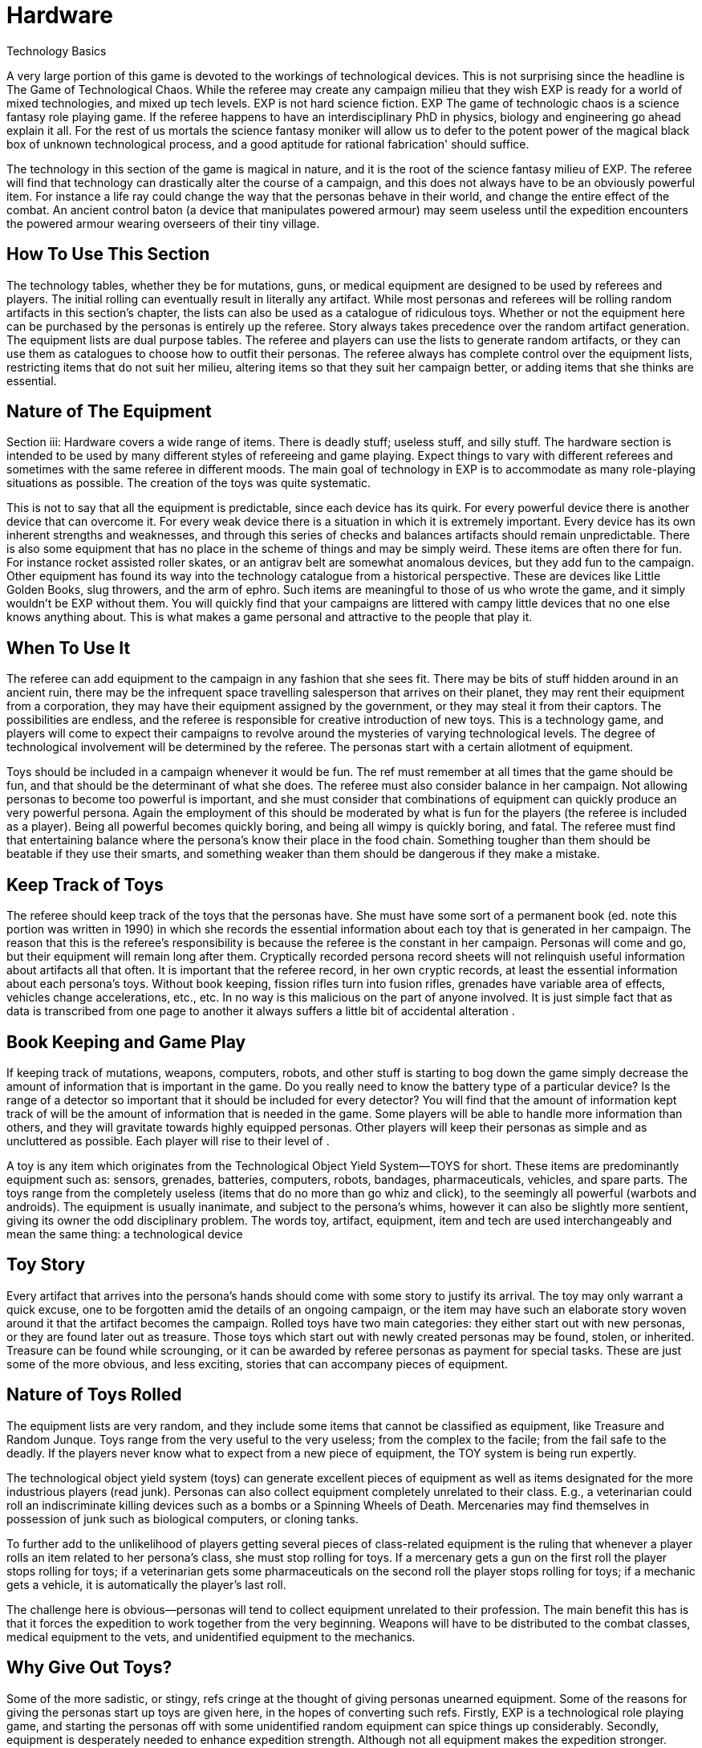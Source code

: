 = Hardware

Technology Basics


A very large portion of this game is devoted to the workings of technological devices.
This is not surprising since the headline is The Game of Technological Chaos.
While the referee may create any campaign milieu that they wish EXP is ready for a world of mixed technologies, and mixed up tech levels.
EXP is not hard science fiction.
EXP The game of technologic chaos is a science fantasy role playing game.
If the referee happens to have an interdisciplinary PhD in physics, biology and engineering go ahead explain it all.
For the rest of us mortals the science fantasy moniker will allow us to defer to the potent power of the magical black box of unknown technological process, and a good aptitude for rational fabrication'
should suffice.

The technology in this section of the game is magical in nature, and it is the root of the science fantasy milieu of EXP.
The referee will find that technology can drastically alter the course of a campaign, and this does not always have to be an obviously powerful item.
For instance a life ray could change the way that the personas behave in their world, and change the entire effect of the combat.
An ancient control baton (a device that manipulates powered armour) may seem useless until the expedition encounters the powered armour wearing overseers of their tiny village.

== How To Use This Section
The technology tables, whether they be for mutations, guns, or medical equipment are designed to be used by referees and players.
The initial rolling can eventually result in literally any artifact. While most personas and referees will be rolling random artifacts in this section's chapter, the lists can also be used as a catalogue of ridiculous toys.
Whether or not the equipment here  can be purchased by the personas is entirely up the referee.
Story always takes precedence over the random artifact generation.
The equipment lists are dual purpose tables.
The referee and players can use the lists to generate random artifacts, or they can use them as catalogues to choose how to outfit their personas.
The referee always has complete control over the equipment lists, restricting items that do not suit her milieu, altering items so that they suit her campaign better, or adding items that she thinks are essential.

== Nature of The Equipment
Section iii: Hardware covers a wide range of items.
There is deadly stuff;
useless stuff, and silly stuff.
The hardware section is intended to be used by many different styles of refereeing and game playing.
Expect things to vary with different referees and sometimes with the same referee in different moods.
The main goal of technology in EXP is to accommodate as many role-playing situations as possible.
The creation of the toys was quite systematic.

This is not to say that all the equipment is predictable, since each device has its quirk.
For every powerful device there is another device that can overcome it.
For every weak device there is a situation in which it is extremely important.
Every device has its own inherent strengths and weaknesses, and through this series of checks and balances artifacts should remain unpredictable.
There is also some equipment that has no place in the scheme of things and may be simply weird.
These items are often there for fun.
For instance rocket assisted roller skates, or an antigrav belt are somewhat anomalous devices, but they add fun to the campaign.
Other equipment has found its way into the technology catalogue from a historical perspective.
These are devices like Little Golden Books, slug throwers, and the arm of ephro.
Such items are meaningful to those of us who wrote the game, and it simply wouldn't be EXP without them.
You will quickly find that your campaigns are littered with campy little devices that no one else knows anything about.
This is what makes a game personal and attractive to the people that play it.

== When To Use It
The referee can add equipment to the campaign in any fashion that she sees fit.
There may be bits of stuff hidden around in an ancient ruin, there may be the infrequent space travelling salesperson that arrives on their planet, they may rent their equipment from a corporation, they may have their equipment assigned by the government, or they may steal it from their captors.
The possibilities are endless, and the referee is responsible for creative introduction of new toys.
This is a technology game, and players will come to expect their campaigns to revolve around the mysteries of varying technological levels.
The degree of technological involvement will be determined by the referee.
The personas start with a certain allotment of equipment.

Toys should be included in a campaign whenever it would be fun.
The ref must remember at all times that the game should be fun, and that should be the determinant of what she does.
The referee must also consider balance in her campaign.
Not allowing personas to become too powerful is important, and she must consider that combinations of equipment can quickly produce an very powerful persona.
Again the employment of this should be moderated by what is fun for the players (the referee is included as a player).
Being all powerful becomes quickly boring, and being all wimpy is quickly boring, and fatal.
The referee must find that entertaining balance where the persona's know their place in the food chain.
Something tougher than them should be beatable if they use their smarts, and something weaker than them should be dangerous if they make a mistake.

== Keep Track of Toys
The referee should keep track of the toys that the personas have.
She must have some sort of a permanent book (ed.
note this portion was written in 1990) in which she records the essential information about each toy that is generated in her campaign.
The reason that this is the referee's responsibility is because the referee is the constant in her campaign.
Personas will come and go, but their equipment will remain long after them.
Cryptically recorded persona record sheets will not relinquish useful information about artifacts all that often.
It is important that the referee record, in her own cryptic records, at least the essential information about each persona's toys.
Without book keeping, fission rifles turn into fusion rifles, grenades have variable area of effects, vehicles change accelerations, etc., etc.
In no way is this malicious on the part of anyone involved.
It is just simple fact that as data is transcribed from one page to another it always suffers a little bit of accidental alteration .

== Book Keeping and Game Play
If keeping track of mutations, weapons, computers, robots, and other stuff is starting to bog down the game simply decrease the amount of information that is important in the game.
Do you really need to know the battery type of a particular device?
Is the range of a detector so important that it should be included for every detector?
You will find that the amount of information kept track of will be the amount of information that is needed in the game.
Some players will be able to handle more information than others, and they will gravitate towards highly equipped personas.
Other players will keep their personas as simple and as uncluttered as possible.
Each player will rise to their level of .



A toy is any item which originates from the Technological Object Yield System--TOYS for short.
These items are predominantly equipment such as: sensors, grenades, batteries, computers, robots, bandages, pharmaceuticals, vehicles, and spare parts.
The toys range from the completely useless (items that do no more than go whiz and click), to the seemingly all powerful (warbots and androids).
The equipment is usually inanimate, and subject to the persona's whims, however it can also be slightly more sentient, giving its owner the odd disciplinary problem.
The words toy, artifact, equipment, item and tech are used interchangeably and mean the same thing: a technological device 

== Toy Story 
Every artifact that arrives into the persona's hands should come with some story to justify its arrival.
The toy may only warrant a quick excuse, one to be forgotten amid the details of an ongoing campaign, or the item may have such an elaborate story woven around it that the artifact becomes the campaign.
Rolled toys have two main categories: they either start out with new personas, or they are found later out as treasure.
Those toys which start out with newly created personas may be found, stolen, or inherited.
Treasure can be found while scrounging, or it can be awarded by referee personas as payment for special tasks.
These are just some of the more obvious, and less exciting, stories that can accompany pieces of equipment.

== Nature of Toys Rolled
The equipment lists are very random, and they include some items that cannot be classified as equipment, like Treasure and Random Junque.
Toys range from the very useful to the very useless;
from the complex to the facile;
from the fail safe to the deadly.
If the players never know what to expect from a new piece of equipment, the TOY system is being run expertly.

The technological object yield system (toys) can generate excellent pieces of equipment as well as items designated for the more industrious players (read junk).
Personas can also collect equipment completely unrelated to their class.
E.g., a veterinarian could roll an indiscriminate killing devices such as a bombs or a Spinning Wheels of Death.
Mercenaries may find themselves in possession of junk such as biological computers, or cloning tanks.

To further add to the unlikelihood of players getting several pieces of class-related equipment is the ruling that whenever a player rolls an item related to her persona's class, she must stop rolling for toys.
If a mercenary gets a gun on the first roll the player stops rolling for toys;
if a veterinarian gets some pharmaceuticals on the second roll the player stops rolling for toys;
if a mechanic gets a vehicle, it is automatically the player's last roll.

The challenge here is obvious--personas will tend to collect equipment unrelated to their profession.
The main benefit this has is that it forces the expedition to work together from the very beginning.
Weapons will have to be distributed to the combat classes, medical equipment to the vets, and unidentified equipment to the mechanics.

== Why Give Out Toys?
Some of the more sadistic, or stingy, refs cringe at the thought of giving personas unearned equipment.
Some of the reasons for giving the personas start up toys are given here, in the hopes of converting such refs.
Firstly, EXP is a technological role playing game, and starting the personas off with some unidentified random equipment can spice things up considerably.
Secondly, equipment is desperately needed to enhance expedition strength.
Although not all equipment makes the expedition stronger.
EXP's combat system is reasonably detailed, and it is equally ruthless to both personas and their opposition.
Without medical equipment, weapons, or other special devices, the players will spend more time creating new personas than developing interesting ones.
Note that if the players find their personas completely unequipped at some time in the campaign, that is part of the story.
There is no artifact stork that will appear to drop off some Flotto rifles to the mercenary at the last minute.
It is up to the players to play their personas out of whatever situation they played themselves into.
Thirdly, technology is fun.
The TOY system can generate very bizarre, and often humorous, pieces of equipment.

== Generating Startup Toys
The player makes all the die rolls, and the referee tells her which dice to use.
Obviously, this does not apply to toys being rolled by the ref for a scenario.
The ref records all pertinent information in secret, not revealing or hinting anything about the toy (an alloy-clad poker face must be maintained at all times).

The first step is to record the name of the player's persona, date (real time date), and a fictitious serial number.
The serial  gives the ref immediate access to the item in her toy book.
A good format for recording toy information is shown above on the FIgure 41.1: _Example Toy Record._

image:https://i0.wp.com/expgame.com/wp-content/uploads/2018/07/temple_trouble-300x138.jpg?resize=300%2C138[Temple Trouble by H.
Beam Piper.
Illustrated by Rogers.
Astounding Science Fiction April 1951,300,link=https://i0.wp.com/expgame.com/wp-content/uploads/2018/07/temple_trouble.jpg]

// insert table 372

If the player has rolled Random Junque, it does not count as a roll.
It is not usually necessary to record random junk, unless the players have been mislead into believing that it is something useful.
Insignificant amounts of treasure need not be recorded, but information treasure, and special substances (whose value the players do not know) should be recorded.

If an artifact type has been rolled, the referee should secretly record it, and proceed to that toy table (guns, medical eq.
etc.).

== 1) Basic TOY Type 
This is the chapter in which the referee can find the artifact that the player has rolled.
Not much can be done to preserve the secrecy of artifacts if the player has this table memorized.

// insert table 373

== 2) Specific Toy
Once the TOY chapter has been determined, the referee proceeds to the chapter in question and rolls to determine the specific artifact the persona has acquired.
For example, a visit to Chapter 45 Grenades/Aerosols could generate a specific TOY from a frag grenade to an anti laser aerosol.
After the particulars of the device are read, and understood, the ref should record the item's particulars on a TOY record sheet.
Things like wate, experience point value, value, description, and other essential information.
Ideally the referee should not have to refer to the hardware section again for that specific artifact.
This kind of record keeping will speed up game play.


== 3) Support Equipment 
Once all pertinent information about the toy has been recorded it is essentially ready to join in the fracas.
Many pieces of equipment have special supplies that are needed before they can function: guns need ammunition;
detectors need batteries;
vehicles need fuel;
and robots need energy.
http://expgame.com/?page_id=357[Chapter 55: Support Equipment] lists all the stuff needed for artifacts to work.


Support equipment is any device which is ineffective on its own, but essential to the function of another toy.
Examples of support equipment are: batteries, ammunition, fuel, and spare parts.
Less dependent support equipment includes scopes, robot peripherals, and vehicle accessories.
How stingy the ref is with the initial support equipment should depend on how powerful the device is.
How easily replacement support equipment can be obtained should also depend on how powerful the device is.
Whatever the ref decides should be in the best interest of an ongoing, fun, and challenging campaign for all.

== 4) Tech Level of Artifact
Tech level indicates how advanced the fabrication of the artifact was.
More advanced civilizations would build items lighter, more durable, maybe simpler, maybe even recyclable.
All the particulars of the artifact are based on Tech Level (TL) 10.
Thus any device attributed to TL10 will remain unchanged.
High tech level devices will weigh less, and can be worth more;
low tech level devices can be heavier and worth less.
Any changes to wate, experience point value, and eps value should be recorded at this point.
Changes in tech level may also warrant a change in the item's description.
All technology in the book has been designated tech level 10 (TL10).
The crazy variations in tech level (TL) arises from the  world's endless cycle of technological advance and collapse.
New and old artifacts exist togethe to  create the tech level madhouse that is EXP.
For example, a biological supercomputer is powered by a malfunctioning steam engine, but the lousy power supply's effects on the computer go unnoticed because the computer is only being used to play TV pong.
For all the details of tech level refer to http://expgame.com/?page_id=359[Chapter 56: Tech Level].

// insert table 374

[.s6]If this randomness doesn't suit your scenario, and your equipment is traveler-like'
(Ed.
Note.
catty comment about old school traveler removed for decorum)  simply allow players unlimited access to the tech book, and make adjustments to suit your tech level.
The ref may wish to have had the item manufactured at a specific tech level(TL).
If no tech level is specified for the device, then the TL can be determined by a roll of the decidice.
Tech level is checked for each device that the persona has.
The campaign, milieu and story trump the TOYS.


If you intend to deal with the tech level collage, as opposed to the tech level melting pot (as in Traveler), you are in for some eccentric, if not bizarre equipment.
To protect the sanctity of the toy system, it is recommended that the players, ref included, accept whatever device the system produces.
It is not as though bizarre equipment does not abound in our mundane world: there are at least 300 different patents for http://tinyw.in/AJRp[dog poop]http://tinyw.in/AJRp[scoops] on boring old earth.

== 5) Last TOY 

How many toys is a reasonable number?
After years of referee experience, it has been concluded by a consensus conference at the last Ref's Cabal, that a maximum of 3 TOYS is the magic number.
However, 3 rolls is very different from 3 toys.
Artifacts from Random Junque (Chapter 52) and Treasure (Chapter 53) are not counted as TOYS.
So a player may visit Table 41.1 more than 3 times.


*Class Limitations*:Those equipment types which end a player's toy acquisition are listed on Table 41.3: Class Equipment.
There are several points about the table which require explanation.
The first is that nothings are only allowed one roll on the Miscellaneous Equipment table.
The second is that every class must stop rolling if they get a vehicle or space vehicle.
Vehicles are not related to any specific class, but because of the effect they can have on a campaign they indicate a player's last roll (two or three vehicles per player would definitely be a drain on the ref s resources).


// insert table 375

== Figuring Out Toys

As previously stated, the randomness of the equipment and the variations in the tech level make for an incredibly diverse array of items.
This not only accounts for the more bizarre items, but it also accounts for the ignorance of the personas.

Figuring out equipment use and operation should be done via role-playing whenever possible.
At times, however, equipment identification may be impossible to role-play, such as when: the device is beyond description (a vehicle's instrument panel);
the item is totally imaginary (a psionic helmet);
the toy is so dangerous that subjective descriptions are too risky for the personas (a fusion bomb).
When equipment identification cannot be role-played, use either the mechanic's Performance Table (see chapter 14, Performance Tables), or the Artifact Identification Sys a dice game.
The referee should interject, or add colour, to what is happening.
The player should also be using descriptive speech.
Remember that a player's interest in the process can aid in her success.

No matter how a player manages to identify a toy--by its surroundings, its description, or just plain luck--that item is considered identified.
Refs are allowed to give whatever hints they feel may help the process along.
However, these hints should be modified with the knowledge that experience point awards for equipment are based on the equipment identification system, and referee hints may result in unworthy experience point awards.

The tactical and survival benefits of toys should be completely obvious.
Mercenaries can always do with a bigger gun, biologists can use the help of computers, and spies would appreciate anything which functions without detection.

*EXPS Awards*:Personas also earn experience points for correctly identifying an object.
EXPS are not earned until the toy is properly identified through any of the channels previously outlined.
For more information about experience see chapter 15, Experience.
Players who know what an artifact is/does, but whose personas are ignorant cannot collect experience for identifying the artifact.
For the protection of the ref, no experience points can be gained through guesswork for any item that has been previously identified by another player in the expedition.
All players must roll to identify previously identified items, if the referee deems necessary.
Occasionally players will be forced to formally identify very complicated toys in order to be able to use them.
This represents the figuring-out process.
Whether or not they earn experience for tertiary identifications is determined by the ref.

*Value Awards*:The value of the object is listed in eps (electrum pieces, see chapter 23, Money).
This value could be converted to the base denomination of your campaign's currency.
The value of an item is usually useless trivia until the persona wishes to sell the item.
Toy sale is dependent on the campaign in which the personas are set.
The campaign should determine demand for the item, market size, and any local laws regarding trade and technologies.
The sale of toys should be role-played whenever possible.

== Keeping Toys Records

If the players and/or ief decide to ignore TOY recording procedures disaster is sure to follow.
First, much gaming time will be wasted leafing through the technology section--fun, but not gaming.
Second, players, yes and even refs, may play equipment incorrectly.
E.g., they may incorrectly assume they know what happens when an antimat pistol malfunctions.
But when they turn to the book, and the truth is revealed, they wail, &8220;I would have&8230;&8221;, &8220;If I had known&8221;, &8220;that was my best persona&8221;, or &8220;You didn't tell me that&8230;&8221;.

For players that are too lazy to record their toy info, a penalty should be meted out each time the game must be interrupted with reference work.
An ExPs penalty may do the trick, increasing the artifact's chance of malfunction, or rendering the device functionally inoperative (broken) until its functional parameters are recorded.
Referee's Toy Records:The referee's book of toys should be as important, and as secret, as her campaign book of scenarios.
For every relevant piece of equipment the toy type, and toy name should be recorded as well as the wate, experience points, and value.
These details should also include an identifying description or serial number, functional information, and rulings that the ref has made about the device's previous function.

This record keeping is not as overwhelming a task as it might seem.
Remember that only relevant equipment need be recorded.
Relevant equipment includes: powerful devices;
devices unknown to the players;
devices not completely understood by the players;
and those devices which are complex to run.

*_Figure 41.1: Example Toy Record_*

* *Owner*: Gilberne Freyte (canine) *Date*: 19/Oct/64 *Serial*: yrul2
* *Toy*: Gun, 16 full-auto lazer rifle (flotto) 
* *Wate*: 4.0kg *EXPS*: 760 *Value:*
* Tech Level: 19 (see below Adjustments)
* *Wate*: 0.8kg *EXPS*: 1120 *Value*: 85000 (adjusted to tech level)
* *Support Eq*.: 3 x Liquid batz.
* *Info*: c, f, spec.;
120h 60;
3-30 MP;
+50;
malf.
<30.
* +++<strong>+++Desc+++</strong>+++: dark blue pipe with button and dial setting

*Player's Toy Records:*The player's responsibilities are similar to the refs, except that only information relevant to role-playing is stored.
The item's wate must be deducted from the persona's weight allowance, the item's experience point value added to the player's ExPs total, and the value estimated at the time of sale.
The player is expected to remember they are carrying equipment, and players designated to carry toys are expected to remember how frail the equipment is.

*Damaged Artifacts*:If the ref decides to pass out defunct, or partially broken, equipment the sadist should roll on the Extent of Damage table found in chapter 21 Equipment Damage.

